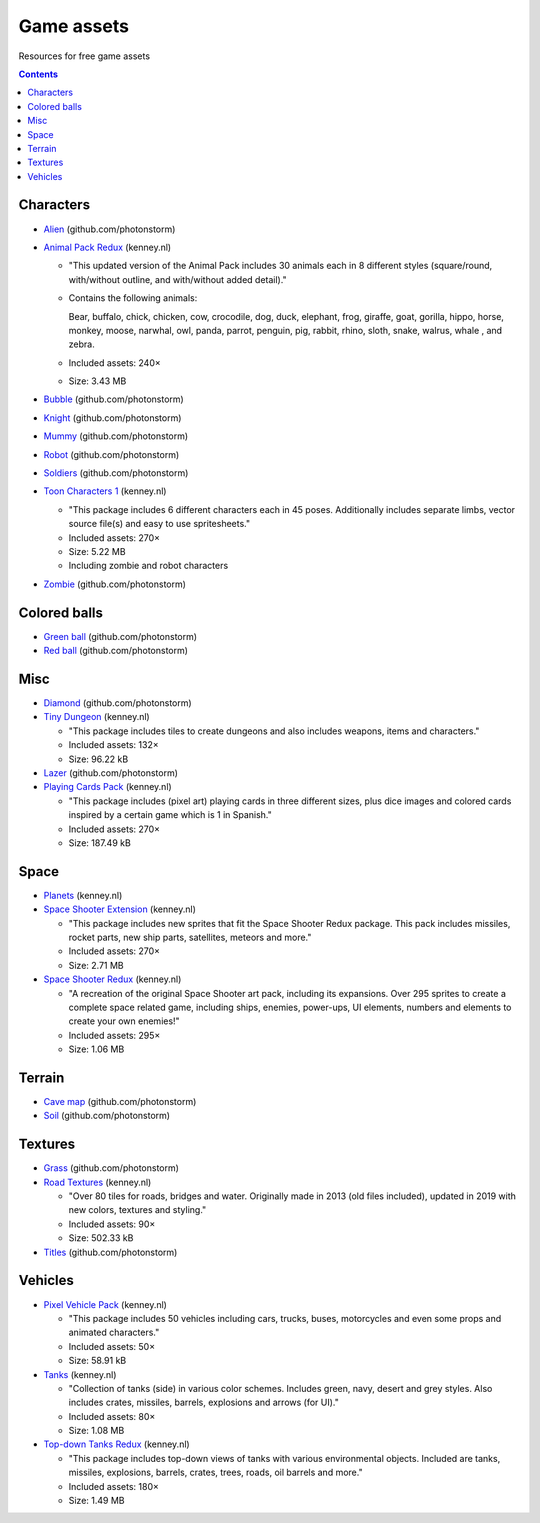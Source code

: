 ===========
Game assets
===========
Resources for free game assets

.. contents:: **Contents**
   :depth: 5
   :local:
   :backlinks: top

Characters
==========
- `Alien <https://github.com/photonstorm/phaser3-examples/blob/master/public/assets/animations/alien.png>`_ (github.com/photonstorm)
- `Animal Pack Redux <https://kenney.nl/assets/animal-pack-redux>`_ (kenney.nl)

  - "This updated version of the Animal Pack includes 30 animals each in 8 different styles 
    (square/round, with/without outline, and with/without added detail)."
  - Contains the following animals:
  
    Bear, buffalo, chick, chicken, cow, crocodile, dog, duck, elephant, frog, giraffe, goat, gorilla, hippo, 
    horse, monkey, moose, narwhal, owl, panda, parrot, penguin, pig, rabbit, rhino, sloth, snake, walrus, whale , and zebra.
  - Included assets: 240×
  - Size: 3.43 MB
- `Bubble <https://github.com/photonstorm/phaser3-examples/tree/master/public/assets/animations/bubble>`_ (github.com/photonstorm)
- `Knight <https://github.com/photonstorm/phaser3-examples/blob/master/public/assets/animations/knight.png>`_ (github.com/photonstorm)
- `Mummy <https://github.com/photonstorm/phaser3-examples/blob/master/public/assets/animations/mummy37x45.png>`_ (github.com/photonstorm)
- `Robot <https://github.com/photonstorm/phaser3-examples/blob/master/public/assets/animations/robo.png>`_ (github.com/photonstorm)
- `Soldiers <https://github.com/photonstorm/phaser3-examples/blob/master/public/assets/animations/soldier.png>`_ (github.com/photonstorm)
- `Toon Characters 1 <https://kenney.nl/assets/toon-characters-1>`_ (kenney.nl)

  - "This package includes 6 different characters each in 45 poses. Additionally includes separate limbs, vector source 
    file(s) and easy to use spritesheets."
  - Included assets: 270×
  - Size: 5.22 MB
  - Including zombie and robot characters
- `Zombie <https://github.com/photonstorm/phaser3-examples/blob/master/public/assets/animations/zombie.png>`_ (github.com/photonstorm)

Colored balls
=============
- `Green ball <https://github.com/photonstorm/phaser3-examples/blob/master/public/assets/demoscene/green_ball.png>`_ (github.com/photonstorm)
- `Red ball <https://github.com/photonstorm/phaser3-examples/blob/master/public/assets/demoscene/ball.png>`_ (github.com/photonstorm)

Misc
====
- `Diamond <https://github.com/photonstorm/phaser3-examples/blob/master/public/assets/animations/diamond.png>`_ (github.com/photonstorm)
- `Tiny Dungeon <https://kenney.nl/assets/tiny-dungeon>`_ (kenney.nl)

  - "This package includes tiles to create dungeons and also includes weapons, items and characters."
  - Included assets: 132×
  - Size: 96.22 kB
- `Lazer <https://github.com/photonstorm/phaser3-examples/tree/master/public/assets/animations/lazer>`_ (github.com/photonstorm)
- `Playing Cards Pack <https://kenney.nl/assets/playing-cards-pack>`_ (kenney.nl)

  - "This package includes (pixel art) playing cards in three different sizes, plus dice images and colored cards 
    inspired by a certain game which is 1 in Spanish."
  - Included assets: 270×
  - Size: 187.49 kB
  
Space
=====
- `Planets <https://kenney.nl/assets/planets>`_ (kenney.nl)
- `Space Shooter Extension <https://kenney.nl/assets/space-shooter-extension>`_ (kenney.nl)

  - "This package includes new sprites that fit the Space Shooter Redux package. 
    This pack includes missiles, rocket parts, new ship parts, satellites, meteors and more."
  - Included assets: 270×
  - Size: 2.71 MB
- `Space Shooter Redux <https://kenney.nl/assets/space-shooter-redux>`_ (kenney.nl)

  - "A recreation of the original Space Shooter art pack, including its expansions. 
    Over 295 sprites to create a complete space related game, including ships, 
    enemies, power-ups, UI elements, numbers and elements to create your own enemies!"
  - Included assets: 295×
  - Size: 1.06 MB

Terrain
=======
- `Cave map <https://github.com/photonstorm/phaser3-examples/blob/master/public/assets/textures/cave-map3.jpg>`_ (github.com/photonstorm)
- `Soil <https://github.com/photonstorm/phaser3-examples/blob/master/public/assets/textures/soil.png>`_ (github.com/photonstorm)

Textures 
========
- `Grass <https://github.com/photonstorm/phaser3-examples/blob/master/public/assets/textures/grass.jpg>`_ (github.com/photonstorm)
- `Road Textures <https://kenney.nl/assets/road-textures>`_ (kenney.nl)

  - "Over 80 tiles for roads, bridges and water. Originally made in 2013 (old files included), updated in 2019 with new colors, textures and styling."
  - Included assets: 90×
  - Size: 502.33 kB
- `Titles <https://github.com/photonstorm/phaser3-examples/blob/master/public/assets/textures/tiles.jpg>`_ (github.com/photonstorm)

Vehicles
========
- `Pixel Vehicle Pack <https://kenney.nl/assets/pixel-vehicle-pack>`_ (kenney.nl)

  - "This package includes 50 vehicles including cars, trucks, buses, motorcycles and even some props and animated characters."
  - Included assets: 50×
  - Size: 58.91 kB
- `Tanks <https://kenney.nl/assets/tanks>`_ (kenney.nl)

  - "Collection of tanks (side) in various color schemes. Includes green, navy, desert and grey styles. 
    Also includes crates, missiles, barrels, explosions and arrows (for UI)."
  - Included assets: 80×
  - Size: 1.08 MB
- `Top-down Tanks Redux <https://kenney.nl/assets/topdown-tanks-redux>`_ (kenney.nl)

  - "This package includes top-down views of tanks with various environmental objects. Included are 
    tanks, missiles, explosions, barrels, crates, trees, roads, oil barrels and more."
  - Included assets: 180×
  - Size: 1.49 MB
  

